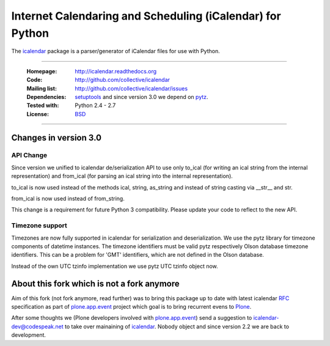 ==========================================================
Internet Calendaring and Scheduling (iCalendar) for Python
==========================================================

The `icalendar`_ package is a parser/generator of iCalendar files for use
with Python.

----

    :Homepage: http://icalendar.readthedocs.org
    :Code: http://github.com/collective/icalendar
    :Mailing list: http://github.com/collective/icalendar/issues
    :Dependencies: `setuptools`_ and since version 3.0 we depend on `pytz`_.
    :Tested with: Python 2.4 - 2.7
    :License: `BSD`_

----

Changes in version 3.0
======================

API Change
----------

Since version we unified to icalendar de/serialization API to use only to_ical
(for writing an ical string from the internal representation) and from_ical
(for parsing an ical string into the internal representation).

to_ical is now used instead of the methods ical, string, as_string and instead
of string casting via __str__ and str.

from_ical is now used instead of from_string.

This change is a requirement for future Python 3 compatibility. Please update
your code to reflect to the new API.

Timezone support
----------------

Timezones are now fully supported in icalendar for serialization and
deserialization. We use the pytz library for timezone components of datetime
instances. The timezone identifiers must be valid pytz respectively Olson
database timezone identifiers. This can be a problem for 'GMT' identifiers,
which are not defined in the Olson database.

Instead of the own UTC tzinfo implementation we use pytz UTC tzinfo object now.



About this fork which is not a fork anymore
===========================================

Aim of this fork (not fork anymore, read further) was to bring this package up
to date with latest icalendar `RFC`_ specification as part of
`plone.app.event`_ project which goal is to bring recurrent evens to `Plone`_.

After some thoughts we (Plone developers involved with `plone.app.event`_) send
a suggestion to icalendar-dev@codespeak.net to take over mainaining of
`icalendar`_. Nobody object and since version 2.2 we are back to development.


.. _`icalendar`: http://pypi.python.org/pypi/icalendar
.. _`plone.app.event`: http://github.com/collective/plone.app.event
.. _`Plone`: http://plone.org
.. _`pytz`: http://pypi.python.org/pypi/pytz
.. _`setuptools`: http://pypi.python.org/pypi/setuptools
.. _`RFC`: http://www.ietf.org/rfc/rfc5545.txt
.. _`BSD`: https://github.com/collective/icalendar/issues/2

